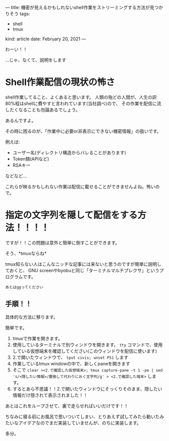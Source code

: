 ---
title: 機密が見えるかもしれないshell作業をストリーミングする方法が見つかりそう
tags:
  - shell
  - tmux
kind: article
date: February 20, 2021
---

わーい！！

...じゃ、なくて、説明をします




* Shell作業配信の現状の怖さ

shell作業してること、よくあると思います。
人類の殆どの人間が、人生の訳80%程はshellに費やすと言われています(当社調べ)ので、
その作業を配信に流したくなることも勿論あるでしょう。

あるんですよ。

その時に困るのが、「作業中に必要or非表示にできない機密情報」の扱いです。

例えば:

+ ユーザー名(ディレクトリ構造からバレることがあります)
+ Token類(APIなど)
+ RSAキー

などなど...


これらが映るかもしれない作業は配信に載せることができませんよね。怖いので。

* 指定の文字列を隠して配信をする方法！！！！

ですが！！この問題は意外と簡単に倒すことができます。

そう、*tmuxならね*


tmux知らない人はこんなニッチな記事には来ないと思うのですが簡単に説明しておくと、
GNU screenやbyobuと同じ「ターミナルマルチプレクサ」というプログラムです。

~あとはggってください~


** 手順！！
具体的な方法に移ります。

簡単です。

1. tmuxで作業を開きます。
2. 使用しているターミナルで別ウィンドウを開きます。 =tty= コマンドで、使用している仮想端末を確認してください(このウィンドウを配信に使います)
3. 2.で開いたウィンドウで、 =tput civis; unset PS1= します
3. 作業しているtmux windowの中で、新しくpaneを開きます
4. そこで =clear ><2.で確認した仮想端末>; tmux capture-pane -t 1 -pe | sed 's/<隠したい情報>/置換して代わりにおく文字列/g' > <2.で確認した端末>= します。
5. するとあら不思議！！2.で開いたウィンドウにそっくりそのまま、隠したい情報だけ隠されて表示されました！！

あとはこれをループさせて、裏で走らせればいいだけです！！


ちなみに寝る前にお風呂で思いついてしまい、とりあえず試してみたら動いたみたいなアイデアなのでまだ実装していませんが、のちに実装します。

多分。
